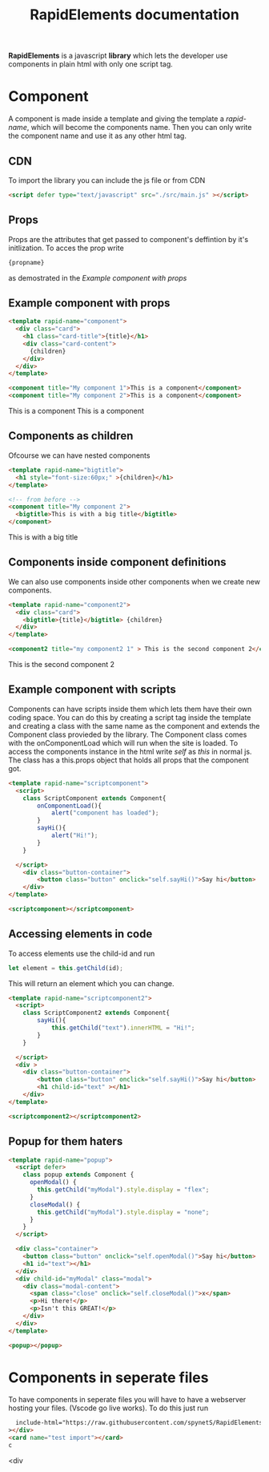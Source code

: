 #+title: RapidElements documentation
#+HTML_HEAD: <script defer type="text/javascript" src="../src/main.js" ></script>
#+HTML_HEAD: <link rel="stylesheet" type="text/css" href="./README.css" />

#+begin_export html
<div include-html="https://raw.githubusercontent.com/spynetS/RapidElements/main/test/components.html" ></div>
#+end_export

*RapidElements* is a javascript *library* which lets the developer use components in plain html with only one script tag.

* Component
A component is made inside a template and giving the template a /rapid-name/, which will become the components name.
Then you can only write the component name and use it as any other html tag.

** CDN
To import the library you can include the js file or from CDN
#+begin_src html :tangle readme.html
<script defer type="text/javascript" src="./src/main.js" ></script>
#+end_src


** Props
Props are the attributes that get passed to component's deffintion by it's initlization.
To acces the prop write
#+begin_src html
{propname}
#+end_src
as demostrated in the
[[Example component with props]]

** Example component with props
#+begin_src html :tangle readme.html
<template rapid-name="component">
  <div class="card">
    <h1 class="card-title">{title}</h1>
    <div class="card-content">
      {children}
    </div>
  </div>
</template>

<component title="My component 1">This is a component</component>
<component title="My component 2">This is a component</component>
#+end_src
#+begin_export html
<template rapid-name="component">
  <div class="card">
    <h1 class="card-title">{title}</h1>
    <div class="card-content">
      {children}
    </div>
  </div>
</template>

<component title="My component 1">This is a component</component>
<component title="My component 2">This is a component</component>
#+end_export
** Components as children
Ofcourse we can have nested components

#+begin_src html :tangle readme.html
<template rapid-name="bigtitle">
  <h1 style="font-size:60px;" >{children}</h1>
</template>

<!-- from before -->
<component title="My component 2">
  <bigtitle>This is with a big title</bigtitle>
</component>
#+end_src

#+begin_export html
<template rapid-name="bigtitle">
  <h1 style="font-size:60px;" >{children}</h1>
</template>

<component title="My component 2">
  <bigtitle>This is with a big title</bigtitle>
</component>
#+end_export
** Components inside component definitions
We can also use components inside other components when we create new components.

#+begin_src html :tangle readme.html
<template rapid-name="component2">
  <div class="card">
    <bigtitle>{title}</bigtitle> {children}
  </div>
</template>

<component2 title="my component2 1" > This is the second component 2</component2>
#+end_src
#+begin_export html
<template rapid-name="component2">
  <div class="card" >
    <bigtitle>{title}</bigtitle> {children}
  </div>
</template>

<component2 title="my component2 1" > This is the second component 2</component2>
#+end_export

** Example component with scripts
Components can have scripts inside them which lets them have their own coding space. You can do this by creating a script tag inside the template and creating a class with the same name as the component and extends the Component class provieded by the library. The Component class comes with the onComponentLoad which will run when the site is loaded.
To access the components instance in the html write /self/ as /this/ in normal js. The class has a this.props object that holds all props that the component got.

#+begin_src html :tangle readme.html
<template rapid-name="scriptcomponent">
  <script>
    class ScriptComponent extends Component{
        onComponentLoad(){
            alert("component has loaded");
        }
        sayHi(){
            alert("Hi!");
        }
    }

  </script>
    <div class="button-container">
        <button class="button" onclick="self.sayHi()">Say hi</button>
    </div>
</template>

<scriptcomponent></scriptcomponent>
#+end_src
#+begin_export html
<template rapid-name="scriptcomponent">
  <script>
    class ScriptComponent extends Component{
        onComponentLoad(){
            alert("A component has loaded, it's part of the documentation");
        }
        sayHi(){
            alert("Hi!");
        }
    }

  </script>
    <div class="button-container">
        <button class="button" onclick="self.sayHi()">Say hi</button>
    </div>
</template>

<scriptcomponent></scriptcomponent>
#+end_export

** Accessing elements in code
To access elements use the child-id and run
#+begin_src js
let element = this.getChild(id);
#+end_src
This will return an element which you can change.

#+begin_src html :tangle readme.html
<template rapid-name="scriptcomponent2">
  <script>
    class ScriptComponent2 extends Component{
        sayHi(){
            this.getChild("text").innerHTML = "Hi!";
        }
    }

  </script>
  <div >
    <div class="button-container">
        <button class="button" onclick="self.sayHi()">Say hi</button>
        <h1 child-id="text" ></h1>
    </div>
</template>

<scriptcomponent2></scriptcomponent2>
#+end_src

#+BEGIN_export html
<template rapid-name="scriptcomponent2">
  <script>
    class ScriptComponent2 extends Component{
        sayHi(){
            this.getChild("text").innerHTML = "Hi!";
        }
    }

  </script>
    <div class="button-container">
        <button class="button" onclick="self.sayHi()">Say hi</button>
        <h1 child-id="text" ></h1>
  </div>
</template>

<scriptcomponent2></scriptcomponent2>
#+END_export

** Popup for them haters
#+begin_src html :tangle readme.html
<template rapid-name="popup">
  <script defer>
    class popup extends Component {
      openModal() {
        this.getChild("myModal").style.display = "flex";
      }
      closeModal() {
        this.getChild("myModal").style.display = "none";
      }
    }
  </script>

  <div class="container">
    <button class="button" onclick="self.openModal()">Say hi</button>
    <h1 id="text"></h1>
  </div>
  <div child-id="myModal" class="modal">
    <div class="modal-content">
      <span class="close" onclick="self.closeModal()">x</span>
      <p>Hi there!</p>
      <p>Isn't this GREAT!</p>
    </div>
  </div>
</template>

<popup></popup>
#+end_src
#+begin_export html
<template rapid-name="popup">
  <script defer>
    class popup extends Component {
      openModal() {
        this.getChild("myModal").style.display = "flex";
      }
      closeModal() {
        this.getChild("myModal").style.display = "none";
      }
    }
  </script>

  <div class="container">
    <button class="button" onclick="self.openModal()">Say hi</button>
    <h1 id="text"></h1>
  </div>
  <div child-id="myModal" class="modal">
    <div class="modal-content">
      <span class="close" onclick="self.closeModal()">x</span>
      <p>Hi there!</p>
      <p>Isn't this GREAT!</p>
    </div>
  </div>
</template>

<popup></popup>
#+end_export

* Components in seperate files
To have components in seperate files you will have to have a webserver hosting your files. (Vscode go live works).
To do this just run

#+begin_src html :tangle readme.html
  include-html="https://raw.githubusercontent.com/spynetS/RapidElements/main/test/components.html"
></div>
<card name="test import"></card>
c
#+end_src<div

#+begin_export html
<card name="test import" ></card>
#+end_export
